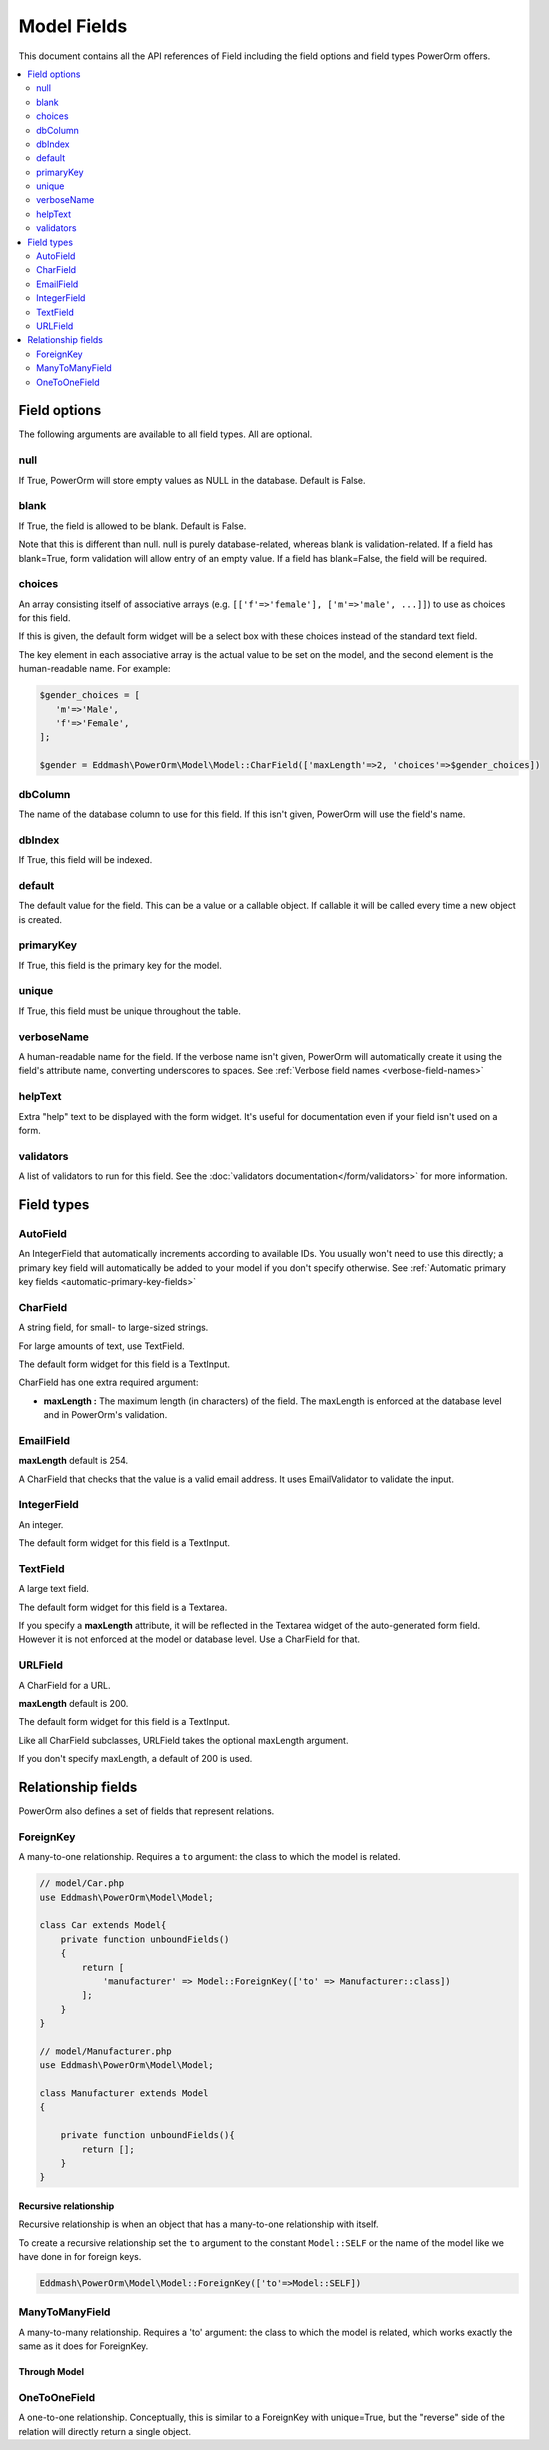 #############################
Model Fields
#############################

This document contains all the API references of Field including the field options and field types PowerOrm offers.

.. contents::
   :local:
   :depth: 2


Field options
=================

The following arguments are available to all field types. All are optional.

null
-------

If True, PowerOrm will store empty values as NULL in the database. Default is False.

blank
----------
If True, the field is allowed to be blank. Default is False.

Note that this is different than null. null is purely database-related, whereas blank is validation-related.
If a field has blank=True, form validation will allow entry of an empty value. If a field has blank=False,
the field will be required.

.. _field_choices:

choices
-------

An array consisting itself of associative arrays (e.g. ``[['f'=>'female'], ['m'=>'male', ...]]``) to use as choices
for this field.

If this is given, the default form widget will be a select box with these choices instead of the standard text field.

The key element in each associative array is the actual value to be set on the model, and the second element is the
human-readable name. For example:

.. code-block:: php

    $gender_choices = [
       'm'=>'Male',
       'f'=>'Female',
    ];

    $gender = Eddmash\PowerOrm\Model\Model::CharField(['maxLength'=>2, 'choices'=>$gender_choices])

dbColumn
-----------
The name of the database column to use for this field. If this isn't given, PowerOrm will use the field's name.


dbIndex
---------
If True, this field will be indexed.

default
---------------
The default value for the field. This can be a value or a callable object. If callable it will be called every time a
new object is created.

primaryKey
---------------
If True, this field is the primary key for the model.

unique
-------------
If True, this field must be unique throughout the table.

verboseName
-----------
A human-readable name for the field. If the verbose name isn't given, PowerOrm will
automatically create it using the field's attribute name, converting underscores to spaces. See
:ref:`Verbose field names <verbose-field-names>`

helpText
--------
Extra "help" text to be displayed with the form widget. It's useful for documentation even if your field isn't used on
a form.

validators
----------

A list of validators to run for this field. See the :doc:`validators documentation</form/validators>` for more information.

Field types
================

AutoField
---------
An IntegerField that automatically increments according to available IDs. You usually won't need to use this directly;
a primary key field will automatically be added to your model if you don't specify otherwise.
See
:ref:`Automatic primary key fields <automatic-primary-key-fields>`

.. _model_charfield:

CharField
---------
A string field, for small- to large-sized strings.

For large amounts of text, use TextField.

The default form widget for this field is a TextInput.

CharField has one extra required argument:

- **maxLength :**
  The maximum length (in characters) of the field. The maxLength is enforced at the database level and in PowerOrm's
  validation.

.. _model_emailfield:

EmailField
----------

**maxLength** default is 254.

A CharField that checks that the value is a valid email address. It uses EmailValidator to validate the input.

.. _model_integerfield:

IntegerField
------------
An integer.

The default form widget for this field is a TextInput.

.. _model_textfield:

TextField
---------
A large text field.

The default form widget for this field is a Textarea.

If you specify a **maxLength** attribute, it will be reflected in the Textarea widget of the auto-generated form field.
However it is not enforced at the model or database level. Use a CharField for that.

.. _model_urlfield:

URLField
--------
A CharField for a URL.

**maxLength** default is 200.

The default form widget for this field is a TextInput.

Like all CharField subclasses, URLField takes the optional maxLength argument.

If you don't specify maxLength, a default of 200 is used.

Relationship fields
===================

PowerOrm also defines a set of fields that represent relations.

.. _model_foreignkey:

ForeignKey
----------

A many-to-one relationship. Requires a ``to`` argument: the class to which the model is related.


.. code-block:: php

    // model/Car.php
    use Eddmash\PowerOrm\Model\Model;

    class Car extends Model{
        private function unboundFields()
        {
            return [
                'manufacturer' => Model::ForeignKey(['to' => Manufacturer::class])
            ];
        }
    }

    // model/Manufacturer.php
    use Eddmash\PowerOrm\Model\Model;

    class Manufacturer extends Model
    {

        private function unboundFields(){
            return [];
        }
    }

.. _recursive_relation:

Recursive relationship
**********************

Recursive relationship is when an object that has a many-to-one relationship with itself.

To create a recursive relationship set the ``to`` argument to the constant ``Model::SELF`` or the name of the model
like we have done in for foreign keys.

.. code-block:: php

    Eddmash\PowerOrm\Model\Model::ForeignKey(['to'=>Model::SELF])

ManyToManyField
---------------
.. _many_to_many_field:

A many-to-many relationship. Requires a 'to' argument: the class to which the model is related, which works exactly
the same as it does for ForeignKey.

.. _through_model:

Through Model
*************

.. _model_onetoonefield:

OneToOneField
-------------
A one-to-one relationship. Conceptually, this is similar to a ForeignKey with unique=True, but the "reverse" side of the
relation will directly return a single object.
